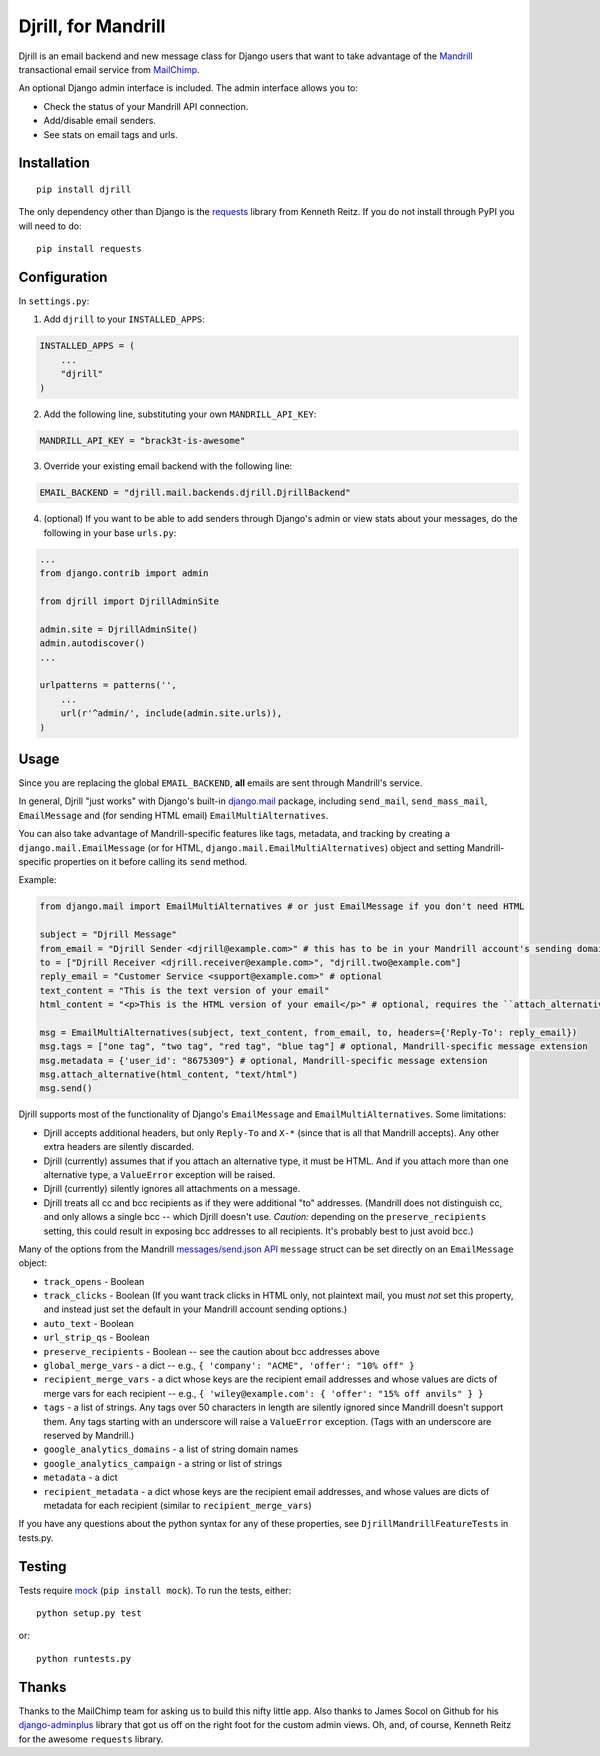 Djrill, for Mandrill
====================

Djrill is an email backend and new message class for Django users that want to take advantage of the Mandrill_ transactional 
email service from MailChimp_.

An optional Django admin interface is included. The admin interface allows you to:

* Check the status of your Mandrill API connection.
* Add/disable email senders.
* See stats on email tags and urls.

Installation
------------

::

    pip install djrill

The only dependency other than Django is the requests_ library from Kenneth Reitz. If you do not install through PyPI you will 
need to do::

    pip install requests

Configuration
-------------

In ``settings.py``:

1. Add ``djrill`` to your ``INSTALLED_APPS``:

.. code:: python

    INSTALLED_APPS = (
        ...
        "djrill"
    )

2. Add the following line, substituting your own ``MANDRILL_API_KEY``:

.. code:: python

    MANDRILL_API_KEY = "brack3t-is-awesome"

3. Override your existing email backend with the following line:

.. code:: python

    EMAIL_BACKEND = "djrill.mail.backends.djrill.DjrillBackend"

4. (optional) If you want to be able to add senders through Django's admin or view stats about your 
   messages, do the following in your base ``urls.py``:

.. code:: python

    ...
    from django.contrib import admin

    from djrill import DjrillAdminSite

    admin.site = DjrillAdminSite()
    admin.autodiscover()
    ...

    urlpatterns = patterns('',
        ...
        url(r'^admin/', include(admin.site.urls)),
    )

Usage
-----

Since you are replacing the global ``EMAIL_BACKEND``, **all** emails are sent through Mandrill's service.

In general, Djrill "just works" with Django's built-in `django.mail`_ package, including ``send_mail``,
``send_mass_mail``, ``EmailMessage`` and (for sending HTML email) ``EmailMultiAlternatives``.

You can also take advantage of Mandrill-specific features like tags, metadata, and tracking by creating a
``django.mail.EmailMessage`` (or for HTML, ``django.mail.EmailMultiAlternatives``) object and setting Mandrill-specific
properties on it before calling its ``send`` method.

Example:

.. code:: python

    from django.mail import EmailMultiAlternatives # or just EmailMessage if you don't need HTML

    subject = "Djrill Message"
    from_email = "Djrill Sender <djrill@example.com>" # this has to be in your Mandrill account's sending domains
    to = ["Djrill Receiver <djrill.receiver@example.com>", "djrill.two@example.com"]
    reply_email = "Customer Service <support@example.com>" # optional
    text_content = "This is the text version of your email"
    html_content = "<p>This is the HTML version of your email</p>" # optional, requires the ``attach_alternative`` line below

    msg = EmailMultiAlternatives(subject, text_content, from_email, to, headers={'Reply-To': reply_email})
    msg.tags = ["one tag", "two tag", "red tag", "blue tag"] # optional, Mandrill-specific message extension
    msg.metadata = {'user_id': "8675309"} # optional, Mandrill-specific message extension
    msg.attach_alternative(html_content, "text/html")
    msg.send()

Djrill supports most of the functionality of Django's ``EmailMessage`` and ``EmailMultiAlternatives``.
Some limitations:

* Djrill accepts additional headers, but only ``Reply-To`` and ``X-*`` (since that is all that Mandrill accepts). Any
  other extra headers are silently discarded.
* Djrill (currently) assumes that if you attach an alternative type, it must be HTML. And if you attach more than one
  alternative type, a ``ValueError`` exception will be raised.
* Djrill (currently) silently ignores all attachments on a message.
* Djrill treats all cc and bcc recipients as if they were additional "to" addresses. (Mandrill does not distinguish cc,
  and only allows a single bcc -- which Djrill doesn't use. *Caution:* depending on the ``preserve_recipients`` setting,
  this could result in exposing bcc addresses to all recipients. It's probably best to just avoid bcc.)

Many of the options from the Mandrill `messages/send.json API`_ ``message`` struct can be set
directly on an ``EmailMessage`` object:

* ``track_opens`` - Boolean
* ``track_clicks`` - Boolean (If you want track clicks in HTML only, not plaintext mail, you must *not* set this
  property, and instead just set the default in your Mandrill account sending options.)
* ``auto_text`` - Boolean
* ``url_strip_qs`` - Boolean
* ``preserve_recipients`` - Boolean -- see the caution about bcc addresses above
* ``global_merge_vars`` - a dict -- e.g., ``{ 'company': "ACME", 'offer': "10% off" }``
* ``recipient_merge_vars`` - a dict whose keys are the recipient email addresses and whose values are dicts of
  merge vars for each recipient -- e.g., ``{ 'wiley@example.com': { 'offer': "15% off anvils" } }``
* ``tags`` - a list of strings. Any tags over 50 characters in length are silently ignored since Mandrill doesn't
  support them. Any tags starting with an underscore will raise a ``ValueError`` exception. (Tags with an underscore
  are reserved by Mandrill.)
* ``google_analytics_domains`` - a list of string domain names
* ``google_analytics_campaign`` - a string or list of strings
* ``metadata`` - a dict
* ``recipient_metadata`` - a dict whose keys are the recipient email addresses, and whose values are dicts of
  metadata for each recipient (similar to ``recipient_merge_vars``)

If you have any questions about the python syntax for any of these properties, see ``DjrillMandrillFeatureTests`` in
tests.py.


Testing
-------

Tests require mock_ (``pip install mock``). To run the tests, either::

    python setup.py test

or::

    python runtests.py


Thanks
------

Thanks to the MailChimp team for asking us to build this nifty little app. Also thanks to James Socol on Github for his 
django-adminplus_ library that got us off on the right foot for the custom admin views. Oh, and, of course, Kenneth Reitz for 
the awesome ``requests`` library.


.. _Mandrill: http://mandrill.com
.. _MailChimp: http://mailchimp.com
.. _requests: http://docs.python-requests.org
.. _django-adminplus: https://github.com/jsocol/django-adminplus
.. _mock: http://www.voidspace.org.uk/python/mock/index.html
.. _django.mail: https://docs.djangoproject.com/en/dev/topics/email/
.. _messages/send.json API: https://mandrillapp.com/api/docs/messages.html#method=send

